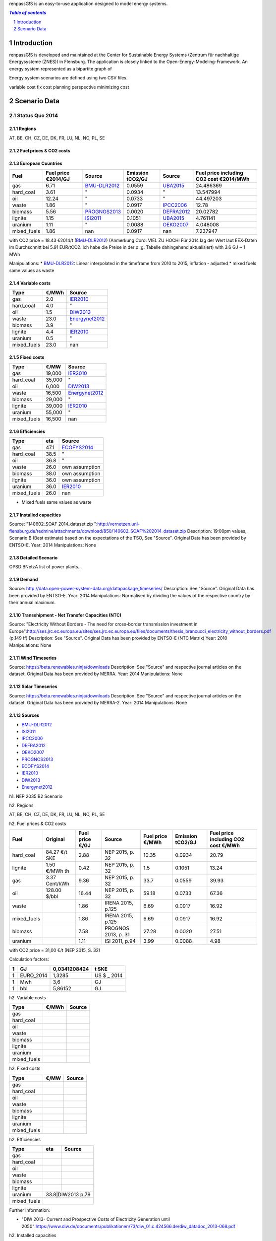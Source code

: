 renpassG!S is an easy-to-use application designed to model energy systems.

.. contents:: `Table of contents`
    :depth: 1
    :local:
    :backlinks: top
.. sectnum::

Introduction
============

renpassG!S is developed and maintained at the Center for Sustainable Energy Systems (Zentrum für nachhaltige Energysysteme (ZNES)) in Flensburg. The application is closely linked to the Open-Energy-Modeling-Framework. An energy system represented as a bipartite graph of 


Energy system scenarios are defined using two CSV files.  


variable cost fix cost
planning perspective
minimizing cost



Scenario Data
=============

Status Quo 2014
---------------

Regions
~~~~~~~

AT, BE, CH, CZ, DE, DK, FR, LU, NL, NO, PL, SE

Fuel prices & CO2 costs
~~~~~~~~~~~~~~~~~~~~~~~

European Countries 
~~~~~~~~~~~~~~~~~~

+------------+-----------------------------+---------------+------------------+-----------+---------------------------------------+
|Fuel        |Fuel price €2014/GJ          |Source         |Emission tCO2/GJ  |Source     |Fuel price including CO2 cost €2014/MWh|
+============+=============================+===============+==================+===========+=======================================+
|gas         |6.71                         |BMU-DLR2012_   |0.0559            |UBA2015_   | 24.486369                             |
+------------+-----------------------------+---------------+------------------+-----------+---------------------------------------+
|hard_coal   |3.61                         |"              |0.0934            |          "| 13.547994                             |
+------------+-----------------------------+---------------+------------------+-----------+---------------------------------------+
|oil         |12.24                        |"              |0.0733            |          "| 44.497203                             |
+------------+-----------------------------+---------------+------------------+-----------+---------------------------------------+
|waste       |1.86                         |"              |0.0917            |IPCC2006_  | 12.78                                 |
+------------+-----------------------------+---------------+------------------+-----------+---------------------------------------+
|biomass     |5.56                         |PROGNOS2013_   |0.0020            |DEFRA2012_ | 20.02782                              |
+------------+-----------------------------+---------------+------------------+-----------+---------------------------------------+
|lignite     |1.15                         |ISI2011_       |0.1051            |UBA2015_   | 4.761141                              |
+------------+-----------------------------+---------------+------------------+-----------+---------------------------------------+
|uranium     |1.11                         |"              |0.0088            |OEKO2007_  | 4.048008                              |
+------------+-----------------------------+---------------+------------------+-----------+---------------------------------------+
|mixed_fuels |1.86                         |nan            |0.0917            |nan        | 7.237947                              |
+------------+-----------------------------+---------------+------------------+-----------+---------------------------------------+

with CO2 price = 18.43 €2014/t (BMU-DLR2012_) (Anmerkung Cord: VIEL ZU HOCH! Für 2014 lag der Wert laut EEX-Daten im Durchschnitt bei 5.91 EUR/tCO2. Ich habe die Preise in der o. g. Tabelle dahingehend aktualisiert)
with 3.6 GJ ~ 1 MWh

Manipulations: 
* BMU-DLR2012_: Linear interpolated in the timeframe from 2010 to 2015, inflation - adjusted 
* mixed fuels same values as waste

Variable costs
~~~~~~~~~~~~~~

+-----------+----------+---------------+
|Type       | €/MWh    |Source         |
+===========+==========+===============+
|gas        | 2.0      |IER2010_       |
+-----------+----------+---------------+
|hard_coal  | 4.0      |"              |
+-----------+----------+---------------+
|oil        | 1.5      |DIW2013_       |
+-----------+----------+---------------+
|waste      | 23.0     |Energynet2012_ |
+-----------+----------+---------------+
|biomass    | 3.9      |"              |
+-----------+----------+---------------+
|lignite    | 4.4      |IER2010_       |
+-----------+----------+---------------+
|uranium    | 0.5      |"              |
+-----------+----------+---------------+
|mixed_fuels| 23.0     |nan            |
+-----------+----------+---------------+

Fixed costs
~~~~~~~~~~~

+-----------+----------+---------------+
|Type       | €/MW     | Source        |
+===========+==========+===============+
|gas        | 19,000   |IER2010_       |
+-----------+----------+---------------+
|hard_coal  | 35,000   |"              |
+-----------+----------+---------------+
|oil        |  6,000   |DIW2013_       |
+-----------+----------+---------------+
|waste      | 16,500   |Energynet2012_ |
+-----------+----------+---------------+
|biomass    | 29,000   |"              |
+-----------+----------+---------------+
|lignite    | 39,000   |IER2010_       |
+-----------+----------+---------------+
|uranium    | 55,000   |"              |
+-----------+----------+---------------+
|mixed_fuels| 16,500   |nan            |
+-----------+----------+---------------+

Efficiencies
~~~~~~~~~~~~

+-----------+-------+----------------+
|Type       |eta    |Source          |
+===========+=======+================+
|gas        | 47.1  |ECOFYS2014_     |
+-----------+-------+----------------+
|hard_coal  | 38.5  | "              |
+-----------+-------+----------------+
|oil        | 36.8  |"               |
+-----------+-------+----------------+
|waste      | 26.0  |own assumption  |
+-----------+-------+----------------+
|biomass    | 38.0  |own assumption  |
+-----------+-------+----------------+
|lignite    | 36.0  | own assumption |
+-----------+-------+----------------+
|uranium    | 36.0  |IER2010_        |
+-----------+-------+----------------+
|mixed_fuels| 26.0  |nan             |
+-----------+-------+----------------+

* Mixed fuels same values as waste

Installed capacities
~~~~~~~~~~~~~~~~~~~~

Source: "140602_SOAF 2014_dataset.zip ":http://vernetzen.uni-flensburg.de/redmine/attachments/download/850/140602_SOAF%202014_dataset.zip
Description: 19:00pm values, Scenario B (Best estimate) based on the expectations of the TSO, See "Source". Original Data has been provided by ENTSO-E.
Year: 2014
Manipulations: None

Detailed Scenario
~~~~~~~~~~~~~~~~~

OPSD BNetzA list of power plants...

Demand
~~~~~~

Source: http://data.open-power-system-data.org/datapackage_timeseries/
Description: See "Source". Original Data has been provided by ENTSO-E.
Year: 2014
Manipulations: Normalised by dividing the values of the respective country by their annual maximum.

Transshipment - Net Transfer Capacities (NTC)
~~~~~~~~~~~~~~~~~~~~~~~~~~~~~~~~~~~~~~~~~~~~~

Source: "Electricity Without Borders - The need for cross-border transmission investment in Europe":http://ses.jrc.ec.europa.eu/sites/ses.jrc.ec.europa.eu/files/documents/thesis_brancucci_electricity_without_borders.pdf (p.149 ff)
Description: See "Source". Original Data has been provided by ENTSO-E (NTC Matrix)
Year: 2010
Manipulations: None

Wind Timeseries
~~~~~~~~~~~~~~~

Source: https://beta.renewables.ninja/downloads
Description: See "Source" and respective journal articles on the dataset. Original Data has been provided by MERRA.
Year: 2014
Manipulations: None

Solar Timeseries
~~~~~~~~~~~~~~~~

Source: https://beta.renewables.ninja/downloads
Description: See "Source" and respective journal articles on the dataset. Original Data has been provided by MERRA-2.
Year: 2014
Manipulations: None


Sources
~~~~~~~

* BMU-DLR2012_
* ISI2011_
* IPCC2006_
* DEFRA2012_
* OEKO2007_
* PROGNOS2013_
* ECOFYS2014_
* IER2010_
* DIW2013_
* Energynet2012_

.. _ISI2011: http://www.isi.fraunhofer.de/isi-wAssets/docs/x/de/publikationen/Final_Report_EU-Long-term-scenarios-2050_FINAL.pdf
.. _UBA2015: https://www.umweltbundesamt.de/themen/klima-energie/treibhausgas-emissionen
.. _IPCC2006: http://www.ipcc-nggip.iges.or.jp/public/2006gl/pdf/2_Volume2/V2_2_Ch2_Stationary_Combustion.pdf
.. _DEFRA2012: https://www.gov.uk/government/uploads/system/uploads/attachment_data/file/69554/pb13773-ghg-conversion-factors-2012.pdf
.. _OEKO2007: http://www.oeko.de/oekodoc/318/2007-008-de.pdf
.. _PROGNOS2013: http://www.prognos.com/uploads/tx_atwpubdb/131010_Prognos_Belectric_Studie_Freiflaechen_Solarkraftwerke_02.pdf
.. _ECOFYS2014: http://www.ecofys.com/files/files/ecofys-2014-international-comparison-fossil-power-efficiency.pdf
.. _IER2010: http://www.ier.uni-stuttgart.de/publikationen/arbeitsberichte/downloads/Arbeitsbericht_08.pdf
.. _DIW2013: https://www.diw.de/documents/publikationen/73/diw_01.c.424566.de/diw_datadoc_2013-068.pdf
.. _Energynet2012: https://www.energinet.dk/SiteCollectionDocuments/Danske%20dokumenter/Forskning/Technology_data_for_energy_plants.pdf
.. _BMU-DLR2012: http://www.dlr.de/dlr/Portaldata/1/Resources/bilder/portal/portal_2012_1/leitstudie2011_bf.pdf
h1. NEP 2035 B2 Scenario



h2. Regions

AT, BE, CH, CZ, DE, DK, FR, LU, NL, NO, PL, SE


h2. Fuel prices & CO2 costs

+----------------+-----------------+-----------------+-----------------------+-----------------------+------------------+-----------------------------------+
|Fuel            |Original         |Fuel price €/GJ  |Source                 |Fuel price €/MWh       |Emission tCO2/GJ  |Fuel price including CO2 cost €/MWh|
+================+=================+=================+=======================+=======================+==================+===================================+
|hard_coal       |84.27 €/t SKE    |2.88             |  NEP 2015, p. 32      |10.35                  |0.0934            |20.79                              |
+----------------+-----------------+-----------------+-----------------------+-----------------------+------------------+-----------------------------------+
|lignite         |1.50 €/MWh th    |0.42             |  NEP 2015, p. 32      |1.5                    |0.1051            |13.24                              |
+----------------+-----------------+-----------------+-----------------------+-----------------------+------------------+-----------------------------------+
|gas             |3.37 Cent/kWh    |9.36             |  NEP 2015, p. 32      |33.7                   |0.0559            |39.93                              |
+----------------+-----------------+-----------------+-----------------------+-----------------------+------------------+-----------------------------------+
|oil             |128.00 $/bbl     |16.44            |  NEP 2015, p. 32      |59.18                  |0.0733            |67.36                              |
+----------------+-----------------+-----------------+-----------------------+-----------------------+------------------+-----------------------------------+
|waste           |                 |1.86             |  IRENA 2015, p.125    |6.69                   |0.0917            |16.92                              |
+----------------+-----------------+-----------------+-----------------------+-----------------------+------------------+-----------------------------------+
|mixed_fuels     |                 |1.86             |  IRENA 2015, p.125    |6.69                   |0.0917            |16.92                              |
+----------------+-----------------+-----------------+-----------------------+-----------------------+------------------+-----------------------------------+
|biomass         |                 |7.58             |  PROGNOS 2013, p. 31  |27.28                  |0.0020            |27.51                              |
+----------------+-----------------+-----------------+-----------------------+-----------------------+------------------+-----------------------------------+
|uranium         |                 |1.11             |  ISI 2011, p.94       |3.99                   |0.0088            |4.98                               |
+----------------+-----------------+-----------------+-----------------------+-----------------------+------------------+-----------------------------------+

with CO2 price = 31,00 €/t  (NEP 2015, S. 32)

Calculation factors:

+-------+---------------+---------------+-----------+
|1      |GJ             |0,0341208424   |t SKE      |
+=======+===============+===============+===========+
|1      |EURO_2014      |1,3285         |US $ _ 2014|
+-------+---------------+---------------+-----------+
|1      |Mwh            |3,6            |GJ         |
+-------+---------------+---------------+-----------+
|1      |bbl            |5,86152        |GJ         |
+-------+---------------+---------------+-----------+

h2. Variable costs

+-----------+------+------------+
|Type       | €/MWh|Source      |
+===========+======+============+
|gas        |      |            |
+-----------+------+------------+
|hard_coal  |      |            |
+-----------+------+------------+
|oil        |      |            |
+-----------+------+------------+
|waste      |      |            |
+-----------+------+------------+
|biomass    |      |            |
+-----------+------+------------+
|lignite    |      |            |
+-----------+------+------------+
|uranium    |      |            |
+-----------+------+------------+
|mixed_fuels|      |            |
+-----------+------+------------+

h2. Fixed costs

+-----------+----------+---------------+
|Type       | €/MW     | Source        |
+===========+==========+===============+
|gas        |          |               |
+-----------+----------+---------------+
|hard_coal  |          |               |
+-----------+----------+---------------+
|oil        |          |               |
+-----------+----------+---------------+
|waste      |          |               |
+-----------+----------+---------------+
|biomass    |          |               |
+-----------+----------+---------------+
|lignite    |          |               |
+-----------+----------+---------------+
|uranium    |          |               |
+-----------+----------+---------------+
|mixed_fuels|          |               |
+-----------+----------+---------------+

h2. Efficiencies

+-----------+-------+---------+
|Type       |  eta  |   Source|
+===========+=======+=========+
|gas        |       |         |
+-----------+-------+---------+
|hard_coal  |       |         |
+-----------+-------+---------+
|oil        |       |         |
+-----------+-------+---------+
|waste      |       |         |
+-----------+-------+---------+
|biomass    |       |         |
+-----------+-------+---------+
|lignite    |       |         |
+-----------+-------+---------+
|uranium    |33.8|DIW2013 p.79|
+-----------+----+------------+
|mixed_fuels|       |         |
+-----------+-------+---------+


Further Information:

* "DIW 2013- Current and Prospective Costs of Electricity Generation until 2050":https://www.diw.de/documents/publikationen/73/diw_01.c.424566.de/diw_datadoc_2013-068.pdf


h2. Installed capacities


h3. European Countries

Source: "140602_SOAF 2014_dataset.zip ":http://vernetzen.uni-flensburg.de/redmine/attachments/download/850/140602_SOAF%202014_dataset.zip
Description: 19:00pm values, Version 3 based on the EU longterm goals, See "Source". Original Data has been provided by ENTSO-E. "Documentation":https://www.entsoe.eu/Documents/TYNDP%20documents/TYNDP%202014/140602_SOAF%202014-2030.pdf and "NEP 2015 p.49":http://www.netzentwicklungsplan.de/_NEP_file_transfer/NEP_2025_1_Entwurf_Kap_1_bis_3.pdf
Year: 2030 used for 2035
Manipulations: None

h3. Germany

* Scenario B2 -2035 (NEP 2015 p. 29)
* "NEP2015 KW-Liste":http://vernetzen.uni-flensburg.de/redmine/attachments/download/979/nep_2015_kraftwerksliste_entwurf_140430.ods

h2. Demand

Source: http://data.open-power-system-data.org/datapackage_timeseries/
Description: See "Source". Original Data has been provided by ENTSO-E.
Year: 2011
Manipulations: Normalised by dividing the values of the respective country by their annual maximum.

h2. Transshipment - Net Transfer Capacities (NTC)

Source: "ENTSO-E TYNDP 2014 market modelling data":https://www.entsoe.eu/major-projects/ten-year-network-development-plan/maps-and-data/Pages/default.aspx ref. transmission capacities
Description: 
Year: 2030
Manipulations: None

h2. Wind Timeseries

Source: https://beta.renewables.ninja/downloads
Description: See "Source" and respective journal articles on the dataset. Original Data has been provided by MERRA.
Year: 2011
Manipulations: None

h2. Solar Timeseries

Source: https://beta.renewables.ninja/downloads
Description: See "Source" and respective journal articles on the dataset. Original Data has been provided by MERRA-2.
Year: 2011
Manipulations: None


h2. Sources

* "BMU-DLR2012":http://www.dlr.de/dlr/Portaldata/1/Resources/bilder/portal/portal_2012_1/leitstudie2011_bf.pdf
* "ISI2011":http://www.isi.fraunhofer.de/isi-wAssets/docs/x/de/publikationen/Final_Report_EU-Long-term-scenarios-2050_FINAL.pdf
* "UBA2015":https://www.umweltbundesamt.de/themen/klima-energie/treibhausgas-emissionen
* "IPCC2006":http://www.ipcc-nggip.iges.or.jp/public/2006gl/pdf/2_Volume2/V2_2_Ch2_Stationary_Combustion.pdf
* "DEFRA2012":https://www.gov.uk/government/uploads/system/uploads/attachment_data/file/69554/pb13773-ghg-conversion-factors-2012.pdf
* "OEKO2007":http://www.oeko.de/oekodoc/318/2007-008-de.pdf
* "NEP 2015, S. 32":http://www.netzentwicklungsplan.de/NEP_2025_1_Entwurf_Kap_1_bis_3.pdf 
* "IRENA 2015, S. 125":http://www.irena.org/DocumentDownloads/Publications/IRENA_REmap_Germany_report_2015.pdf 
* "PROGNOS 2013, S.31":http://www.prognos.com/uploads/tx_atwpubdb/131010_Prognos_Belectric_Studie_Freiflaechen_Solarkraftwerke_02.pdf 
* "ISI 2011, S.93":http://www.isi.fraunhofer.de/isi-wAssets/docs/x/de/publikationen/Final_Report_EU-Long-term-scenarios-2050_FINAL.pdf 
* "Bundesbank $ to €":https://www.bundesbank.de/Redaktion/DE/Downloads/Statistiken/Aussenwirtschaft/Devisen_Euro_Referenzkurs/stat_eurefd.pdf?__blob=publicationFile 
* "BMWI Energie Daten - Factors, Sheet 0.2 and 0.3":https://www.bmwi.de/BMWi/Redaktion/Binaer/energie-daten-gesamt,property=blob,bereich=bmwi2012,sprache=de,rwb=true.xls
* "DIW2013":https://www.diw.de/documents/publikationen/73/diw_01.c.424566.de/diw_datadoc_2013-068.pdf
